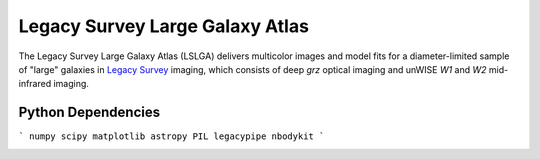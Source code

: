 Legacy Survey Large Galaxy Atlas
================================

The Legacy Survey Large Galaxy Atlas (LSLGA) delivers multicolor images and
model fits for a diameter-limited sample of "large" galaxies in `Legacy Survey`_
imaging, which consists of deep *grz* optical imaging and unWISE *W1* and *W2*
mid-infrared imaging.

Python Dependencies
-------------------

```
numpy
scipy
matplotlib
astropy
PIL
legacypipe
nbodykit
```


.. image:: https://img.shields.io/badge/PDF-latest-orange.svg?style=flat
    :target: https://github.com/moustakas/LSLGA/blob/master-pdf/paper/ms.pdf

.. _`Legacy Survey`: http://legacysurvey.org
